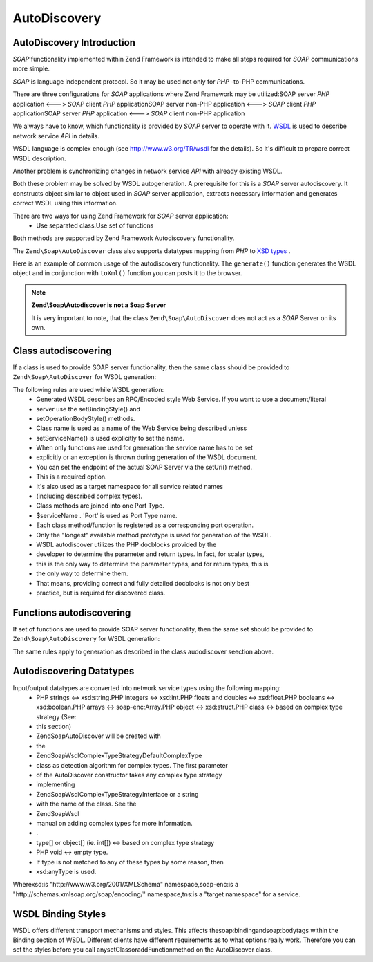 
AutoDiscovery
=============

.. _zend.soap.autodiscovery.introduction:

AutoDiscovery Introduction
--------------------------

*SOAP* functionality implemented within Zend Framework is intended to make all steps required for *SOAP* communications more simple.

*SOAP* is language independent protocol. So it may be used not only for *PHP* -to-PHP communications.

There are three configurations for *SOAP* applications where Zend Framework may be utilized:SOAP server *PHP* application <---> *SOAP* client *PHP* applicationSOAP server non-PHP application <---> *SOAP* client *PHP* applicationSOAP server *PHP* application <---> *SOAP* client non-PHP application

We always have to know, which functionality is provided by *SOAP* server to operate with it. `WSDL`_ is used to describe network service *API* in details.

WSDL language is complex enough (see `http://www.w3.org/TR/wsdl`_ for the details). So it's difficult to prepare correct WSDL description.

Another problem is synchronizing changes in network service *API* with already existing WSDL.

Both these problem may be solved by WSDL autogeneration. A prerequisite for this is a *SOAP* server autodiscovery. It constructs object similar to object used in *SOAP* server application, extracts necessary information and generates correct WSDL using this information.

There are two ways for using Zend Framework for *SOAP* server application:
    - Use separated class.Use set of functions



Both methods are supported by Zend Framework Autodiscovery functionality.

The ``Zend\Soap\AutoDiscover`` class also supports datatypes mapping from *PHP* to `XSD types`_ .

Here is an example of common usage of the autodiscovery functionality. The ``generate()`` function generates the WSDL object and in conjunction with ``toXml()`` function you can posts it to the browser.

.. code-block:: php
    :linenos:
    
    class MySoapServerClass {
    ...
    }
    
    $autodiscover = new Zend\Soap\AutoDiscover();
    $autodiscover->setClass('MySoapServerClass')
                 ->setUri('http://localhost/server.php')
                 ->setServiceName('MySoapService');
    $wsdl = $autodiscover->generate();
    echo $wsdl->toXml();
    $wsdl->dump("/path/to/file.wsdl");
    $dom = $wsdl->toDomDocument();
    

.. note::
    **Zend\\Soap\\Autodiscover is not a Soap Server**

    It is very important to note, that the class ``Zend\Soap\AutoDiscover`` does not act as a *SOAP* Server on its own.

.. code-block:: php
    :linenos:
    
    if(isset($_GET['wsdl'])) {
        $autodiscover = new Zend\Soap\AutoDiscover();
        $autodiscover->setClass('HelloWorldService')
                     ->setUri('http://example.com/soap.php');
        echo $autodiscover->toXml();
    } else {
        // pointing to the current file here
        $soap = new Zend\Soap\Server("http://example.com/soap.php?wsdl");
        $soap->setClass('HelloWorldService');
        $soap->handle();
    }
    

.. _zend.soap.autodiscovery.class:

Class autodiscovering
---------------------

If a class is used to provide SOAP server functionality, then the same class should be provided to ``Zend\Soap\AutoDiscover`` for WSDL generation:

.. code-block:: php
    :linenos:
    
    $autodiscover = new Zend\Soap\AutoDiscover();
    $autodiscover->setClass('My_SoapServer_Class')
                 ->setUri('http://localhost/server.php')
                 ->setServiceName('MySoapService');
    $wsdl = $autodiscover->generate();
    

The following rules are used while WSDL generation:
    - Generated WSDL describes an RPC/Encoded style Web Service. If you want to use a document/literal
    - server use the setBindingStyle() and
    - setOperationBodyStyle() methods.
    - Class name is used as a name of the Web Service being described unless
    - setServiceName() is used explicitly to set the name.
    - When only functions are used for generation the service name has to be set
    - explicitly or an exception is thrown during generation of the WSDL document.
    - You can set the endpoint of the actual SOAP Server via the setUri() method.
    - This is a required option.
    - It's also used as a target namespace for all service related names
    - (including described complex types).
    - Class methods are joined into one Port Type.
    - $serviceName . 'Port' is used as Port Type name.
    - Each class method/function is registered as a corresponding port operation.
    - Only the "longest" available method prototype is used for generation of the WSDL.
    - WSDL autodiscover utilizes the PHP docblocks provided by the
    - developer to determine the parameter and return types. In fact, for scalar types,
    - this is the only way to determine the parameter types, and for return types, this is
    - the only way to determine them.
    - That means, providing correct and fully detailed docblocks is not only best
    - practice, but is required for discovered class.



.. _zend.soap.autodiscovery.functions:

Functions autodiscovering
-------------------------

If set of functions are used to provide SOAP server functionality, then the same set should be provided to ``Zend\Soap\AutoDiscovery`` for WSDL generation:

.. code-block:: php
    :linenos:
    
    $autodiscover = new Zend\Soap\AutoDiscover();
    $autodiscover->addFunction('function1');
    $autodiscover->addFunction('function2');
    $autodiscover->addFunction('function3');
    ...
    $wsdl = $autodiscover->generate();
    

The same rules apply to generation as described in the class audodiscover seection above.

.. _zend.soap.autodiscovery.datatypes:

Autodiscovering Datatypes
-------------------------

Input/output datatypes are converted into network service types using the following mapping:
    - PHP strings <-> xsd:string.PHP integers <-> xsd:int.PHP floats and doubles <-> xsd:float.PHP booleans <-> xsd:boolean.PHP arrays <-> soap-enc:Array.PHP object <-> xsd:struct.PHP class <-> based on complex type strategy (See:
    - this section)
    - Zend\Soap\AutoDiscover will be created with
    - the
    - Zend\Soap\Wsdl\ComplexTypeStrategy\DefaultComplexType
    - class as detection algorithm for complex types. The first parameter
    - of the AutoDiscover constructor takes any complex type strategy
    - implementing
    - Zend\Soap\Wsdl\ComplexTypeStrategy\Interface or a string
    - with the name of the class. See the
    - Zend\Soap\Wsdl
    - manual on adding complex types for more information.
    - .
    - type[] or object[] (ie. int[]) <-> based on complex type strategy
    - PHP void <-> empty type.
    - If type is not matched to any of these types by some reason, then
    - xsd:anyType is used.

Wherexsd:is "http://www.w3.org/2001/XMLSchema" namespace,soap-enc:is a "http://schemas.xmlsoap.org/soap/encoding/" namespace,tns:is a "target namespace" for a service.

.. _zend.soap.autodiscovery.wsdlstyles:

WSDL Binding Styles
-------------------

WSDL offers different transport mechanisms and styles. This affects thesoap:bindingandsoap:bodytags within the Binding section of WSDL. Different clients have different requirements as to what options really work. Therefore you can set the styles before you call anysetClassoraddFunctionmethod on the AutoDiscover class.

.. code-block:: php
    :linenos:
    
    $autodiscover = new Zend\Soap\AutoDiscover();
    // Default is 'use' => 'encoded' and
    // 'encodingStyle' => 'http://schemas.xmlsoap.org/soap/encoding/'
    $autodiscover->setOperationBodyStyle(
                        array('use' => 'literal',
                              'namespace' => 'http://framework.zend.com')
                    );
    
    // Default is 'style' => 'rpc' and
    // 'transport' => 'http://schemas.xmlsoap.org/soap/http'
    $autodiscover->setBindingStyle(
                        array('style' => 'document',
                              'transport' => 'http://framework.zend.com')
                    );
    ...
    $autodiscover->addFunction('myfunc1');
    $wsdl = $autodiscover->generate();
    


.. _`WSDL`: http://www.w3.org/TR/wsdl
.. _`http://www.w3.org/TR/wsdl`: http://www.w3.org/TR/wsdl
.. _`XSD types`: http://www.w3.org/TR/xmlschema-2/

